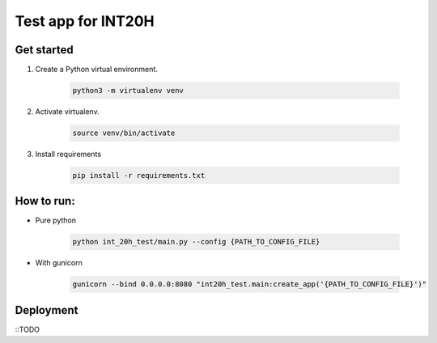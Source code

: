 ===================
Test app for INT20H
===================

Get started
----------------

1. Create a Python virtual environment.

    .. code-block::

        python3 -m virtualenv venv

2. Activate virtualenv.

    .. code-block::

        source venv/bin/activate

3. Install requirements

    .. code-block::

        pip install -r requirements.txt


How to run:
-------------------

- Pure python

    .. code-block::

        python int_20h_test/main.py --config {PATH_TO_CONFIG_FILE}

- With gunicorn

    .. code-block::

        gunicorn --bind 0.0.0.0:8080 "int20h_test.main:create_app('{PATH_TO_CONFIG_FILE}')"


Deployment
-------------------

::TODO
